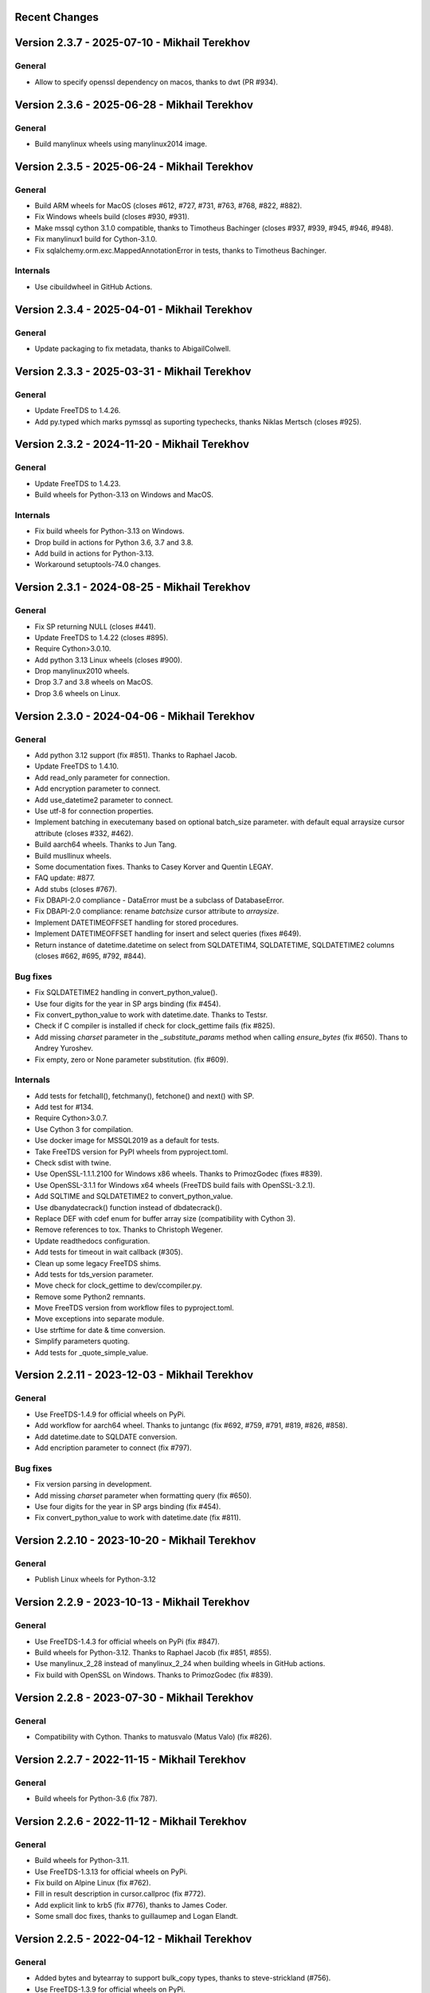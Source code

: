 Recent Changes
==============


Version 2.3.7 - 2025-07-10 - Mikhail Terekhov
=============================================

General
-------

- Allow to specify openssl dependency on macos, thanks to dwt (PR #934).


Version 2.3.6 - 2025-06-28 - Mikhail Terekhov
=============================================

General
-------

- Build manylinux wheels using manylinux2014 image.

Version 2.3.5 - 2025-06-24 - Mikhail Terekhov
=============================================

General
-------

- Build ARM wheels for MacOS (closes #612, #727, #731, #763, #768, #822, #882).
- Fix Windows wheels build (closes #930, #931).
- Make mssql cython 3.1.0 compatible, thanks to Timotheus Bachinger (closes #937, #939, #945, #946, #948).
- Fix manylinux1 build for Cython-3.1.0.
- Fix sqlalchemy.orm.exc.MappedAnnotationError in tests, thanks to Timotheus Bachinger.

Internals
---------

- Use cibuildwheel in GitHub Actions.

Version 2.3.4 - 2025-04-01 - Mikhail Terekhov
=============================================

General
-------

- Update packaging to fix metadata, thanks to AbigailColwell.


Version 2.3.3 - 2025-03-31 - Mikhail Terekhov
=============================================

General
-------

- Update FreeTDS to 1.4.26.
- Add py.typed which marks pymssql as suporting typechecks, thanks Niklas Mertsch (closes #925).


Version 2.3.2 - 2024-11-20 - Mikhail Terekhov
=============================================

General
-------

- Update FreeTDS to 1.4.23.
- Build wheels for Python-3.13 on Windows and MacOS.

Internals
---------

- Fix build wheels for Python-3.13 on Windows.
- Drop build in actions for Python 3.6, 3.7 and 3.8.
- Add build in actions for Python-3.13.
- Workaround setuptools-74.0 changes.


Version 2.3.1 - 2024-08-25 - Mikhail Terekhov
=============================================

General
-------

- Fix SP returning NULL (closes #441).
- Update FreeTDS to 1.4.22 (closes #895).
- Require Cython>3.0.10.
- Add python 3.13 Linux wheels (closes #900).
- Drop manylinux2010 wheels.
- Drop 3.7 and 3.8 wheels on MacOS.
- Drop 3.6 wheels on Linux.

Version 2.3.0 - 2024-04-06 - Mikhail Terekhov
=============================================

General
-------

- Add python 3.12 support (fix #851). Thanks to Raphael Jacob.
- Update FreeTDS to 1.4.10.
- Add read_only parameter for connection.
- Add encryption parameter to connect.
- Add use_datetime2 parameter to connect.
- Use utf-8 for connection properties.
- Implement batching in executemany based on optional batch_size parameter.
  with default equal arraysize cursor attribute (closes #332, #462).
- Build aarch64 wheels. Thanks to Jun Tang.
- Build musllinux wheels.
- Some documentation fixes. Thanks to Casey Korver and Quentin LEGAY.
- FAQ update: #877.
- Add stubs  (closes #767).
- Fix DBAPI-2.0 compliance - DataError must be a subclass of DatabaseError.
- Fix DBAPI-2.0 compliance: rename `batchsize` cursor attribute to `arraysize`.
- Implement DATETIMEOFFSET handling for stored procedures.
- Implement DATETIMEOFFSET handling for insert and select queries (fixes #649).
- Return instance of datetime.datetime on select from SQLDATETIM4, SQLDATETIME, SQLDATETIME2 columns (closes #662, #695, #792, #844).

Bug fixes
---------

- Fix SQLDATETIME2 handling in convert_python_value().
- Use four digits for the year in SP args binding (fix #454).
- Fix convert_python_value to work with datetime.date. Thanks to Testsr.
- Check if C compiler is installed if check for clock_gettime fails (fix #825).
- Add missing `charset` parameter in the `_substitute_params` method when
  calling `ensure_bytes` (fix #650). Thans to Andrey Yuroshev.
- Fix empty, zero or None parameter substitution. (fix #609).

Internals
---------

- Add tests for fetchall(), fetchmany(), fetchone() and next() with SP.
- Add test for #134.
- Require Cython>3.0.7.
- Use Cython 3 for compilation.
- Use docker image for MSSQL2019 as a default for tests.
- Take FreeTDS version for PyPI wheels from pyproject.toml.
- Check sdist with twine.
- Use OpenSSL-1.1.1.2100 for Windows x86 wheels. Thanks to PrimozGodec (fixes #839).
- Use OpenSSL-3.1.1 for Windows x64 wheels (FreeTDS build fails with OpenSSL-3.2.1).
- Add SQLTIME and SQLDATETIME2 to convert_python_value.
- Use dbanydatecrack() function instead of dbdatecrack().
- Replace DEF with cdef enum for buffer array size (compatibility with Cython 3).
- Remove references to tox. Thanks to Christoph Wegener.
- Update readthedocs configuration.
- Add tests for timeout in wait callback (#305).
- Clean up some legacy FreeTDS shims.
- Add tests for tds_version parameter.
- Move check for clock_gettime to dev/ccompiler.py.
- Remove some Python2 remnants.
- Move FreeTDS version from workflow files to pyproject.toml.
- Move exceptions into separate module.
- Use strftime for date & time conversion.
- Simplify parameters quoting.
- Add tests for _quote_simple_value.

Version 2.2.11 - 2023-12-03  - Mikhail Terekhov
===============================================

General
-------

- Use FreeTDS-1.4.9 for official wheels on PyPi.
- Add workflow for aarch64 wheel. Thanks to juntangc (fix #692, #759, #791, #819, #826, #858).
- Add datetime.date to SQLDATE conversion.
- Add encription parameter to connect (fix  #797).

Bug fixes
---------

- Fix version parsing in development.
- Add missing `charset` parameter when formatting query (fix #650).
- Use four digits for the year in SP args binding (fix #454).
- Fix convert_python_value to work with datetime.date (fix #811).

Version 2.2.10 - 2023-10-20  - Mikhail Terekhov
===============================================

General
-------

- Publish Linux wheels for Python-3.12

Version 2.2.9 - 2023-10-13  - Mikhail Terekhov
==============================================

General
-------

- Use FreeTDS-1.4.3 for official wheels on PyPi (fix #847).
- Build wheels for Python-3.12. Thanks to Raphael Jacob (fix #851, #855).
- Use manylinux_2_28 instead of manylinux_2_24 when building wheels in GitHub actions.
- Fix build with OpenSSL on Windows. Thanks to PrimozGodec (fix #839).


Version 2.2.8 - 2023-07-30  - Mikhail Terekhov
==============================================

General
-------

- Compatibility with Cython. Thanks to matusvalo (Matus Valo) (fix #826).

Version 2.2.7 - 2022-11-15  - Mikhail Terekhov
==============================================

General
-------

- Build wheels for Python-3.6 (fix 787).

Version 2.2.6 - 2022-11-12  - Mikhail Terekhov
==============================================

General
-------

- Build wheels for Python-3.11.
- Use FreeTDS-1.3.13 for official wheels on PyPi.
- Fix build on Alpine Linux (fix #762).
- Fill in result description in cursor.callproc (fix #772).
- Add explicit link to krb5 (fix #776), thanks to James Coder.
- Some small doc fixes, thanks to guillaumep and Logan Elandt.

Version 2.2.5 - 2022-04-12  - Mikhail Terekhov
==============================================

General
-------

- Added bytes and bytearray to support bulk_copy types, thanks to steve-strickland (#756).
- Use FreeTDS-1.3.9 for official wheels on PyPi.
- Enable krb5 in Linux wheels, this time for real (#754).

Version 2.2.4 - 2022-01-23 - Mikhail Terekhov
=============================================

General
-------

- Build wheels for Python-3.10 on Linux.
- Fix include paths in setup.py.

Version 2.2.3 - 2021-12-21 - Mikhail Terekhov
=============================================

General
-------

- Build wheels for Python-3.10.
- Use FreeTDS-1.3.4 for official wheels on PyPi.
- Enable krb5 in Linux wheels (#734).
- Fix UnicodeEncodeError for non-ascii database name (#484).
- Fix pymssql.Binary (#504).
- On macOS check for FreeTDS in homebrew prefix when building.
- Some documentation changes.


Version 2.2.2 - 2021-07-24 - Mikhail Terekhov
=============================================

General
-------

- Use FreeTDS-1.3 for official wheels on PyPi.
- On macOS use delocate to bundle dependencies when building wheels.
- Some documentation changes.


Version 2.2.1 - 2021-04-15 - Mikhail Terekhov
=============================================

General
-------

- Publish Linux wheels for the all supported platforms.
  manylinux1 wheels are not compatible with modern glibc and OpenSSL.
- Add readthedocs configuration file.


Version 2.2.0 - 2021-04-08 - Mikhail Terekhov
=============================================

General
-------

- Add Python-3.9 to the build and test matrix.
- Drop support for Python2 and Python3 < 3.6.
- Use FreeTDS-1.2.18 for official wheels on PyPi.

Features
--------

- Support bulk copy (#279). Thanks to Simon.StJG (PR-689).
- Wheels on PyPI link FreeTDS statically.
- Wheels on PyPI linked against OpenSSL.
- Convert pymssql to a package. **Potential compatibility issue:** projects using
  low level *_mssql* module need to import it from *pymssql* first.

Bug fixes
---------

- Fixed a deadlock caused by a missing release of GIL (#540), thanks to
  filip.stefanak (PR-541) and Juraj Bubniak (PR-683).
- Prevents memory leak on login failure. Thanks to caogtaa and Simon.StJG (PR-690).
- Fix check for TDS version (#652 and #669).
- Documentation fixes. Thanks to Simon Biggs, Shane Kimble, Simon.StJG and Dale Evans.

Internals
---------

- Introduce script dev/build.py to build FreeTDS and pymssql wheels.
- Simplify setup.py, introduce environment variables to select FreeTDS includes
  and libraries.



Version 2.1.5 - 2020-09-17 - Mikhail Terekhov
=============================================

General
-------

- Revert deprecation

- Support Python-3.8. Update tests for Python-3.8 compatibility.

- Use correct language level for building Cython extension.

- Fix FreeTDS version checks. Add check for version 7.4.

- Use Github Actions for building wheels for Linux, macOS and Windows.

- Drop bundled FreeTDS-0.95 binaries.

- Unless some critical bug is discovered, this will be the last release with Python2
  support.


Version 2.1.4 - 2018-08-28 - Alex Hagerman
==========================================

General
-------

- Drop support for versions of FreeTDS older than 0.91.

- Add Python 3.7 support

- Drop Python 3.3 support

Features
--------

- Support for new in SQL Server 2008 ``DATE``, ``TIME`` and ``DATETIME2`` data
  types (GH-156). The following conditions need to be additionally met so
  values of these column types can be returned from the database as their
  native corresponding Python data types instead of as strings:

  * Underlying FreeTDS must be 0.95 or newer.
  * TDS protocol version in use must be 7.3 or newer.

  Thanks Ed Avis for the implementation. (GH-331)

Bug fixes
---------

- Fix ``tds_version``  ``_mssql`` connection property value for TDS version.
  7.1 is actually 7.1 and not 8.0.

Version 2.1.3 - 2016-06-22 - Ramiro Morales
===========================================

- We now publish Linux PEP 513 manylinux wheels on PyPI.
- Windows official binaries: Rollback changes to Windows binaries we had
  implemented in pymssql 2.1.2; go back to using:

  * A statically linked version of FreeTDS (v0.95.95)
  * No SSL support

Version 2.1.2 - 2016-02-10 - Ramiro Morales
===========================================

.. attention:: Windows users: You need to download and install additional DLLs

    pymssql version 2.1.2 includes a change in the official Windows binaries:
    FreeTDS isn't statically linked as it happened up to release 2.1.1, as that
    FreeTDS copy lacked SSL support.

    Please see http://pymssql.org/en/latest/freetds.html#windows for futher
    details.

    We are trying to find a balance between security and convenience and will
    be evaluating the situation for future releases. Your feedback is greatly
    welcome.

Features
--------

- Add ability to set TDS protocol version from pymssql when connecting to SQL
  Server. For the remaining pymssql 2.1.x releases its default value will be 7.1
  (GH-323)

- Add Dockerfile and a Docker image and instructions on how to use it (GH-258).
  This could be a convenient way to use pymssql without having to build stuff.
  See http://pymssql.readthedocs.org/en/latest/intro.html#docker
  Thanks Marc Abramowitz.

- Floating point values are now accepted as Stored Procedure arguments
  (GH-287). Thanks Runzhou Li (Leo) for the report and Bill Adams for the
  implementation.

- Send pymssql version in the appname TDS protocol login record field when the
  application doesn't provide one (GH-354)

Bug fixes
---------

- Fix a couple of very common causes of segmentation faults in presence of
  network a partition between a pymssql-based app and SQL Server (GH-147,
  GH-271) Thanks Marc Abramowitz. See also GH-373.

- Fix failures and inconsistencies in query parameter interpolation when
  UTF-8-encoded literals are present (GH-185). Thanks Bill Adams. Also, GH-291.

- Fix ``login_timeout`` parameter of ``pymssql.connect()`` (GH-318)

- Fixed some cases of ``cursor.rowcont`` having a -1 value after iterating
  over the value returned by pymssql cursor ``fetchmany()`` and ``fetchone()``
  methods (GH-141)

- Remove automatic treatment of string literals passed in queries that start
  with ``'0x'`` as hexadecimal values (GH-286)

- Fix build fatal error when using Cython >= 0.22 (GH-311)

Internals
---------

- Add Appveyor hosted CI setup for running tests on Windows (GH-347)

- Travis CI: Use newer, faster, container-based infrastructure. Also, test
  against more than one FreeTDS version.

- Make it possible to build official release files (sdist, wheels) on Travis &
  AppVeyor.

Version 2.1.1 - 2014-11-25 - Ramiro Morales
===========================================

Features
--------

- Custom message handlers (GH-139)

  The DB-Library API includes a callback mechanism so applications can provide
  functions known as *message handlers* that get passed informative messages
  sent by the server which then can be logged, shown to the user, etc.

  ``_mssql`` now allows you to install your own *message handlers* written in
  Python. See the ``_msssql`` examples and reference sections of the
  documentation for more details.

  Thanks Marc Abramowitz.

- Compatibility with Azure

  It is now possible to transparently connect to `SQL Server instances`_
  accessible as part of the Azure_ cloud services.

  .. note:: If you need to connect to Azure make sure you use FreeTDS 0.91 or
            newer.

- Customizable per-connection initialization SQL clauses (both in ``pymssql``
  and ``_mssql``) (GH-97)

  It is now possible to customize the SQL statements sent right after the
  connection is established (e.g. ``'SET ANSI_NULLS ON;'``). Previously
  it was a hard-coded list of queries. See the ``_mssql.MSSQLConnection``
  documentation for more details.

  Thanks Marc Abramowitz.

- Added ability to handle instances of ``uuid.UUID`` passed as parameters for
  SQL queries both in ``pymssql`` and ``_mssql``. (GH-209)

  Thanks Marat Mavlyutov.

- Allow using `SQL Server autocommit mode`_ from ``pymssql`` at connection
  opening time. This allows e.g. DDL statements like ``DROP DATABASE`` to be
  executed. (GH-210)

  Thanks Marat Mavlyutov.

- Documentation: Explicitly mention minimum versions supported of Python (2.6)
  and SQL Server (2005).

- Incremental enhancements to the documentation.

.. _SQL Server instances: http://www.windowsazure.com/en-us/services/sql-database/
.. _Azure: https://www.windowsazure.com/
.. _SQL Server autocommit mode: http://msdn.microsoft.com/en-us/library/ms187878%28v=sql.105%29.aspx

Bug fixes
---------

- Handle errors when calling Stored Procedures via the ``.callproc()`` pymssql
  cursor method. Now it will raise a DB-API ``DatabaseException``; previously
  it allowed a ``_mssql.MSSQLDatabaseException`` exception to surface.

- Fixes in ``tds_version`` ``_mssql`` connections property value

  Made it work with TDS protocol version 7.2. (GH-211)

  The value returned for TDS version 7.1 is still 8.0 for backward
  compatibility (this is because such feature got added in times when
  Microsoft documentation labeled the two protocol versions that followed 7.0
  as 8.0 and 9.0; later it changed them to 7.1 and 7.2 respectively) and will
  be corrected in a future release (2.2).

- PEP 249 compliance (GH-251)

  Added type constructors to increase compatibility with other libraries.

  Thanks Aymeric Augustin.

- pymssql: Made handling of integer SP params more robust (GH-237)

- Check lower bound value when convering integer values from to Python to SQL
  (GH-238)

Internals
---------

- Completed migration of the test suite from nose to py.test.

- Added a few more test cases to our suite.

- Tests: Modified a couple of test cases so the full suite can be run against
  SQL Server 2005.

- Added testing of successful build of documentation to Travis CI script.

- Build process: Cleanup intermediate and ad-hoc anciliary files (GH-231,
  GH-273)

- setup.py: Fixed handling of release tarballs contents so no extraneous files
  are shipped and the documentation tree is actually included. Also, removed
  unused code.

Version 2.1.0 - 2014-02-25 - `Marc Abramowitz <http://marc-abramowitz.com/>`_
=============================================================================

Features
--------

- Sphinx-based documentation (GH-149)

  Read it online at http://pymssql.org/

  Thanks, Ramiro Morales!

  See:

  * https://github.com/pymssql/pymssql/pull/149
  * https://github.com/pymssql/pymssql/pull/162
  * https://github.com/pymssql/pymssql/pull/164
  * https://github.com/pymssql/pymssql/pull/165
  * https://github.com/pymssql/pymssql/pull/166
  * https://github.com/pymssql/pymssql/pull/167
  * https://github.com/pymssql/pymssql/pull/169
  * https://github.com/pymssql/pymssql/pull/174
  * https://github.com/pymssql/pymssql/pull/175

- "Green" support (GH-135)

  Lets you use pymssql with cooperative multi-tasking systems like
  gevent and have pymssql call a callback when it is waiting for a
  response from the server. You can set this callback to yield to
  another greenlet, coroutine, etc. For example, for gevent, you could
  do::

      def wait_callback(read_fileno):
          gevent.socket.wait_read(read_fileno)

      pymssql.set_wait_callback(wait_callback)

  The above is useful if you're say, running a gunicorn server with the
  gevent worker. With this callback in place, when you send a query to
  SQL server and are waiting for a response, you can yield to other
  greenlets and process other requests. This is super useful when you
  have high concurrency and/or slow database queries and lets you use
  less gunicorn worker processes and still handle high concurrency.

  See https://github.com/pymssql/pymssql/pull/135

- Better error messages.

  E.g.: For a connection failure, instead of:

      pymssql.OperationalError: (20009, 'Net-Lib error during Connection
      refused')

  the dberrstr is also included, resulting in:

      pymssql.OperationalError: (20009, 'DB-Lib error message 20009,
      severity 9:\nUnable to connect: Adaptive Server is unavailable or
      does not exist\nNet-Lib error during Connection refused\n')

  See:
  * https://github.com/pymssql/pymssql/pull/151

  In the area of error messages, we also made this change:

  execute: Raise ColumnsWithoutNamesError when as_dict=True and missing
  column names (GH-160)

  because the previous behavior was very confusing; instead of raising
  an exception, we would just return row dicts with those columns
  missing. This prompted at least one question on the mailing list
  (https://groups.google.com/forum/?fromgroups#!topic/pymssql/JoZpmNZFtxM),
  so we thought it was better to handle this explicitly by raising an
  exception, so the user would understand what went wrong.

  See:
  * https://github.com/pymssql/pymssql/pull/160
  * https://github.com/pymssql/pymssql/pull/168

- Performance improvements

  You are most likely to notice a difference from these when you are
  fetching a large number of rows.

  * Reworked row fetching (GH-159)

    There was a rather large amount of type conversion occuring when
    fetching a row from pymssql. The number of conversions required have
    been cut down significantly with these changes.
    Thanks Damien, Churchill!

    See:
    * https://github.com/pymssql/pymssql/pull/158
    * https://github.com/pymssql/pymssql/pull/159

  * Modify get_row() to use the CPython tuple API (GH-178)

    This drops the previous method of building up a row tuple and switches
    to using the CPython API, which allows you to create a correctly sized
    tuple at the beginning and simply fill it in. This appears to offer
    around a 10% boost when fetching rows from a table where the data is
    already in memory.
    Thanks Damien, Churchill!

    See:
    * https://github.com/pymssql/pymssql/pull/178

- MSSQLConnection: Add `with` (context manager) support (GH-171)

  This adds `with` statement support for MSSQLConnection in the `_mssql`
  module -- e.g.::

      with mssqlconn() as conn:
          conn.execute_query("SELECT @@version AS version")

  We already have `with` statement support for the `pymssql` module.
  See:

  * https://github.com/pymssql/pymssql/pull/171

- Allow passing in binary data (GH-179)

  Use the bytesarray type added in Python 2.6 to signify that this is
  binary data and to quote it accordingly. Also modify the handling of
  str/bytes types checking the first 2 characters for b'0x' and insert
  that as binary data.
  See:

  * https://github.com/pymssql/pymssql/pull/179

- Add support for binding uuid.UUID instances to stored procedures input
  params (GH-143)
  Thanks, Ramiro Morales!

  See:
  * https://github.com/pymssql/pymssql/pull/143
  * https://github.com/pymssql/pymssql/commit/1689c83878304f735eb38b1c63c31e210b028ea7

- The version number is now stored in one place, in pymssql_version.h
  This makes it easier to update the version number and not forget any
  places, like I did with pymssql 2.0.1

  * See https://github.com/pymssql/pymssql/commit/fd317df65fa62691c2af377e4661defb721b2699

- Improved support for using py.test as test runner (GH-183)

  * See: https://github.com/pymssql/pymssql/pull/183

- Improved PEP-8 and pylint compliance

Bug Fixes
---------

- GH-142 ("Change how ``*.pyx`` files are included in package") - this
  should prevent pymssql.pyx and _mssql.pyx from getting copied into the
  root of your virtualenv. Thanks, @Arfrever!

  * See: https://github.com/pymssql/pymssql/issues/142

- GH-145 ("Prevent error string growing with repeated failed connection
  attempts.")

  See:

  * https://github.com/pymssql/pymssql/issues/145
  * https://github.com/pymssql/pymssql/pull/146

- GH-151 ("err_handler: Don't clobber dberrstr with oserrstr")

  * https://github.com/pymssql/pymssql/pull/151

- GH-152 ("_mssql.pyx: Zero init global last_msg_* vars")
  See: https://github.com/pymssql/pymssql/pull/152

- GH-177 ("binary columns sometimes are processed as varchar")
  Better mechanism for pymssql to detect that user is passing binary
  data.

  See: https://github.com/pymssql/pymssql/issues/177

- buffer overflow fix (GH-182)

  * See: https://github.com/pymssql/pymssql/pull/181
  * See: https://github.com/pymssql/pymssql/pull/182

- Return uniqueidentifer columns as uuid.UUID objects on Python 3


See `ChangeLog.old`_ for older history...

.. _PyPI: https://pypi.python.org/pypi/pymssql/2.0.0
.. _Travis CI: https://travis-ci.org/pymssql/pymssql
.. _Cython: http://cython.org/
.. _ChangeLog.old: https://github.com/pymssql/pymssql/blob/master/ChangeLog.old
